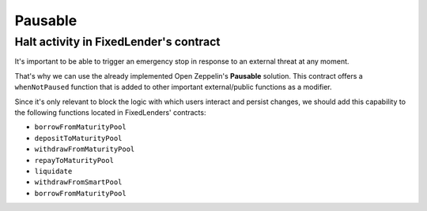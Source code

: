 ========
Pausable
========

Halt activity in FixedLender's contract
=======================================

It's important to be able to trigger an emergency stop in response to an external threat at any moment.

That's why we can use the already implemented Open Zeppelin's **Pausable** solution. This contract offers a ``whenNotPaused`` function that is added to other important external/public functions as a modifier.

Since it's only relevant to block the logic with which users interact and persist changes, we should add this capability to the following functions located in FixedLenders' contracts:

- ``borrowFromMaturityPool``
- ``depositToMaturityPool``
- ``withdrawFromMaturityPool``
- ``repayToMaturityPool``
- ``liquidate``
- ``withdrawFromSmartPool``
- ``borrowFromMaturityPool``


